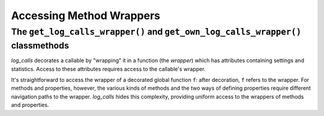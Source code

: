.. _get_own_log_calls_wrapper-function:

.. todo::
    0.3.1 Downplay this. We moved this chapter to later, it's no longer a prerequisite
    for the chapter ``writing_indent_aware_debug_messages`` (though that chapter
    will need to reference this one, re the deprecated *wrapper*.log_*() methods.

    Use for it now is getting `log_calls_settings` and `stats` for a method.
    Mention that you used to have to use these classmethods in order to use
    `og_message` and `log_exprs`, but in 0.3.1 that's no longer true,
    so the importance of these methods is greatly diminished


Accessing Method Wrappers
#################################

The ``get_log_calls_wrapper()`` and ``get_own_log_calls_wrapper()`` classmethods
=============================================================================================================================

`log_calls` decorates a callable by "wrapping" it in a function (the *wrapper*) which has
attributes containing settings and statistics. Access to these attributes
requires access to the callable's wrapper.

It's straightforward to access the wrapper of a decorated global function ``f``: after decoration,
``f`` refers to the wrapper. For methods and properties, however, the various kinds of methods
and the two ways of defining properties require different navigation paths to the wrapper.
`log_calls` hides this complexity, providing uniform access to the wrappers of methods and properties.

.. index:: get_log_calls_wrapper() (log_calls-decorated class method)

.. py:classmethod:: decorated_class.get_log_calls_wrapper(fname: str)
    :noindex:

    Classmethod of a decorated class.
    Call this on a decorated class or an instance thereof to access the wrapper
    of the callable named ``fname``, in order to access the
    `log_calls`-added attributes for ``fname``.

    :param fname: name of a method (instance method, staticmethod or classmethod),
        or the name of a property (treated as denoting the getter),
        or the name of a property concatenated with '`.getter`', '`.setter`' or '`.deleter`'.

        .. note::
             If a property is defined using the ``property`` function,
             as in

                ``propx = property(getx, setx, delx)``,

             where ``getx``, ``setx``, ``delx`` are methods of a class (or ``None``),
             then each individual property can be referred to in two ways:

             * via the name of the method, eg. ``setx``, or
             * via ``propx.``\ `qualifier`, where `qualifier` is one of
               ``setter``, ``getter``, ``deleter``, as appropriate
               (so ``propx.setter`` also refers to ``setx``)

             Thus you can use either ``dc.log_calls_wrapper('setx')``
             or ``dc.log_calls_wrapper('propx.setter')`` where ``dc``
             is a decorated class or an instance thereof.

    :raises: ``TypeError`` if ``fname`` is not a ``str``; ValueError if ``fname``
            isn't as described above or isn't in the ``__dict__`` of *decorated_class*.

    :return: wrapper of ``fname`` if ``fname`` is decorated, ``None`` otherwise.


.. index:: get_own_log_calls_wrapper() (log_calls-decorated class method)

.. py:classmethod:: decorated_class.get_own_log_calls_wrapper()
    :noindex:

    Classmethod of a decorated class. Call from *within* a method or property
    of a decorated class. Typically called on ``self`` from within instance methods,
    on ``cls`` from within classmethods, and on the explicitly named enclosing,
    decorated class ``decorated_class`` from within staticmethods.

    :raises: ``ValueError`` if caller is not decorated.

    :return: the wrapper of the caller (a function), so that the caller
             can access its own `log_calls` attributes.

    See the section :ref:`log_message_in_class`, which illustrates the use
    of ``get_own_log_calls_wrapper`` from within every kind of callable in a class.


